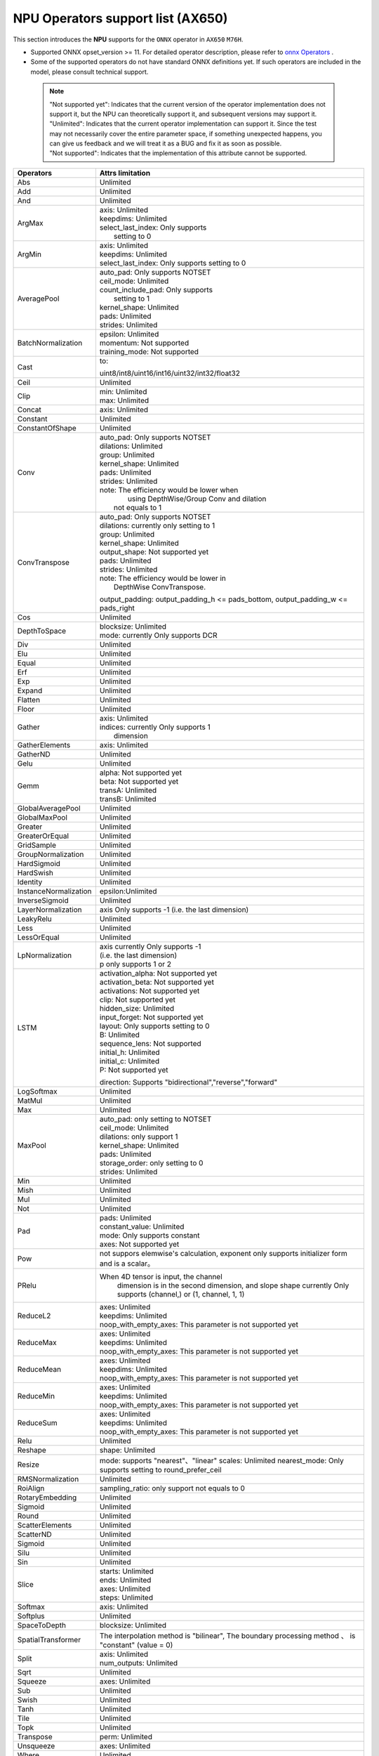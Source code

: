 ==================================
NPU Operators support list (AX650)
==================================

This section introduces the **NPU** supports for the ``ONNX`` operator in ``AX650`` ``M76H``.

- Supported ONNX opset_version >= 11. For detailed operator description, please refer to `onnx Operators <https://github.com/onnx/onnx/blob/main/docs/Operators.md>`_ .
- Some of the supported operators do not have standard ONNX definitions yet. If such operators are included in the model, please consult technical support.

 .. note:: 
    | "Not supported yet": Indicates that the current version of the operator implementation does not support it, but the NPU can theoretically support it, and subsequent versions may support it.
    | "Unlimited": Indicates that the current operator implementation can support it. Since the test may not necessarily cover the entire parameter space, if something unexpected happens, you can give us feedback and we will treat it as a BUG and fix it as soon as possible.
    | "Not supported": Indicates that the implementation of this attribute cannot be supported.

+-----------------------+---------------------------------------------+
| Operators             | Attrs limitation                            |
+=======================+=============================================+
| Abs                   | Unlimited                                   |
+-----------------------+---------------------------------------------+
| Add                   | Unlimited                                   |
+-----------------------+---------------------------------------------+
| And                   | Unlimited                                   |
+-----------------------+---------------------------------------------+
| ArgMax                | | axis: Unlimited                           |
|                       | | keepdims: Unlimited                       |
|                       | | select_last_index: Only supports          |
|                       | |                    setting to 0           |
+-----------------------+---------------------------------------------+
| ArgMin                | | axis: Unlimited                           |
|                       | | keepdims: Unlimited                       |
|                       | | select_last_index: Only supports          |
|                       |                        setting to 0         |
+-----------------------+---------------------------------------------+
| AveragePool           | | auto_pad: Only supports NOTSET            |
|                       | | ceil_mode: Unlimited                      |
|                       | | count_include_pad: Only supports          |
|                       | |                    setting to 1           |
|                       | | kernel_shape: Unlimited                   |
|                       | | pads: Unlimited                           |
|                       | | strides: Unlimited                        |
+-----------------------+---------------------------------------------+
| BatchNormalization    | | epsilon: Unlimited                        |
|                       | | momentum: Not supported                   |
|                       | | training_mode: Not supported              |
+-----------------------+---------------------------------------------+
| Cast                  | to:                                         |
|                       |                                             |
|                       | uint8/int8/uint16/int16/uint32/int32/float32|
+-----------------------+---------------------------------------------+
| Ceil                  | Unlimited                                   |
+-----------------------+---------------------------------------------+
| Clip                  | | min: Unlimited                            |
|                       | | max: Unlimited                            |
+-----------------------+---------------------------------------------+
| Concat                | axis: Unlimited                             |
+-----------------------+---------------------------------------------+
| Constant              | Unlimited                                   |
+-----------------------+---------------------------------------------+
| ConstantOfShape       | Unlimited                                   |
+-----------------------+---------------------------------------------+
| Conv                  | | auto_pad: Only supports NOTSET            |
|                       | | dilations: Unlimited                      |
|                       | | group: Unlimited                          |
|                       | | kernel_shape: Unlimited                   |
|                       | | pads: Unlimited                           |
|                       | | strides: Unlimited                        |
|                       | | note: The efficiency would be lower when  |
|                       | |    using DepthWise/Group Conv and dilation|
|                       | |  not equals to 1                          |
+-----------------------+---------------------------------------------+
| ConvTranspose         | | auto_pad: Only supports NOTSET            |
|                       | | dilations:  currently only setting to 1   |
|                       | | group: Unlimited                          |
|                       | | kernel_shape: Unlimited                   |
|                       | | output_shape: Not supported yet           |
|                       | | pads: Unlimited                           |
|                       | | strides: Unlimited                        |
|                       | | note: The efficiency would be lower in    |
|                       | |          DepthWise ConvTranspose.         |
|                       |                                             |
|                       | output_padding: output_padding_h <=         |
|                       | pads_bottom, output_padding_w <=            |
|                       | pads_right                                  |
+-----------------------+---------------------------------------------+
| Cos                   | Unlimited                                   |
+-----------------------+---------------------------------------------+
| DepthToSpace          | | blocksize: Unlimited                      |
|                       | | mode:  currently Only supports DCR        |
+-----------------------+---------------------------------------------+
| Div                   | Unlimited                                   |
+-----------------------+---------------------------------------------+
| Elu                   | Unlimited                                   |
+-----------------------+---------------------------------------------+
| Equal                 | Unlimited                                   |
+-----------------------+---------------------------------------------+
| Erf                   | Unlimited                                   |
+-----------------------+---------------------------------------------+
| Exp                   | Unlimited                                   |
+-----------------------+---------------------------------------------+
| Expand                | Unlimited                                   |
+-----------------------+---------------------------------------------+
| Flatten               | Unlimited                                   |
+-----------------------+---------------------------------------------+
| Floor                 | Unlimited                                   |
+-----------------------+---------------------------------------------+
| Gather                | | axis: Unlimited                           |
|                       | | indices:  currently Only supports 1       |
|                       | |           dimension                       |
+-----------------------+---------------------------------------------+
| GatherElements        | | axis: Unlimited                           |
+-----------------------+---------------------------------------------+
| GatherND              |   Unlimited                                 |
+-----------------------+---------------------------------------------+
| Gelu                  | Unlimited                                   |
+-----------------------+---------------------------------------------+
| Gemm                  | | alpha: Not supported yet                  |
|                       | | beta: Not supported yet                   |
|                       | | transA: Unlimited                         |
|                       | | transB: Unlimited                         |
+-----------------------+---------------------------------------------+
| GlobalAveragePool     | Unlimited                                   |
+-----------------------+---------------------------------------------+
| GlobalMaxPool         | Unlimited                                   |
+-----------------------+---------------------------------------------+
| Greater               | Unlimited                                   |
+-----------------------+---------------------------------------------+
| GreaterOrEqual        | Unlimited                                   |
+-----------------------+---------------------------------------------+
| GridSample            | Unlimited                                   |
+-----------------------+---------------------------------------------+
| GroupNormalization    | Unlimited                                   |
+-----------------------+---------------------------------------------+
| HardSigmoid           | Unlimited                                   |
+-----------------------+---------------------------------------------+
| HardSwish             | Unlimited                                   |
+-----------------------+---------------------------------------------+
| Identity              | Unlimited                                   |
+-----------------------+---------------------------------------------+
| InstanceNormalization | epsilon:Unlimited                           |
+-----------------------+---------------------------------------------+
| InverseSigmoid        | Unlimited                                   |
+-----------------------+---------------------------------------------+
| LayerNormalization    | axis Only supports -1                       |
|                       | (i.e. the last dimension)                   |
+-----------------------+---------------------------------------------+
| LeakyRelu             | Unlimited                                   |
+-----------------------+---------------------------------------------+
| Less                  | Unlimited                                   |
+-----------------------+---------------------------------------------+
| LessOrEqual           | Unlimited                                   |
+-----------------------+---------------------------------------------+
| LpNormalization       | | axis currently Only supports -1           |
|                       | | (i.e. the last dimension)                 |
|                       | | p only supports 1 or 2                    |
+-----------------------+---------------------------------------------+
| LSTM                  | | activation_alpha: Not supported yet       |
|                       | | activation_beta: Not supported yet        |
|                       | | activations: Not supported yet            |
|                       | | clip: Not supported yet                   |
|                       | | hidden_size: Unlimited                    |
|                       | | input_forget: Not supported yet           |
|                       | | layout: Only supports setting to 0        |
|                       | | B: Unlimited                              |
|                       | | sequence_lens: Not supported              |
|                       | | initial_h: Unlimited                      |
|                       | | initial_c: Unlimited                      |
|                       | | P: Not supported yet                      |
|                       | direction:                                  |
|                       | Supports "bidirectional","reverse","forward"|
+-----------------------+---------------------------------------------+
| LogSoftmax            | Unlimited                                   |
+-----------------------+---------------------------------------------+
| MatMul                | Unlimited                                   |
+-----------------------+---------------------------------------------+
| Max                   | Unlimited                                   |
+-----------------------+---------------------------------------------+
| MaxPool               | | auto_pad: only setting to NOTSET          |
|                       | | ceil_mode: Unlimited                      |
|                       | | dilations: only support 1                 |
|                       | | kernel_shape: Unlimited                   |
|                       | | pads: Unlimited                           |
|                       | | storage_order: only setting to 0          |
|                       | | strides: Unlimited                        |
+-----------------------+---------------------------------------------+
| Min                   | Unlimited                                   |
+-----------------------+---------------------------------------------+
| Mish                  | Unlimited                                   |
+-----------------------+---------------------------------------------+
| Mul                   | Unlimited                                   |
+-----------------------+---------------------------------------------+
| Not                   | Unlimited                                   |
+-----------------------+---------------------------------------------+
| Pad                   | | pads: Unlimited                           |
|                       | | constant_value: Unlimited                 |
|                       | | mode: Only supports constant              |
|                       | | axes: Not supported yet                   |
+-----------------------+---------------------------------------------+
| Pow                   | not suppors elemwise's calculation,         |
|                       | exponent only supports initializer          |
|                       | form and is a scalar。                      |
+-----------------------+---------------------------------------------+
| PRelu                 | When 4D tensor is input, the channel        |
|                       |  dimension is in the second dimension, and  |
|                       |  slope shape currently Only supports        |
|                       |  (channel,) or (1, channel, 1, 1)           |
+-----------------------+---------------------------------------------+
| ReduceL2              | | axes: Unlimited                           |
|                       | | keepdims: Unlimited                       |
|                       | | noop_with_empty_axes: This parameter      |
|                       |   is not supported yet                      |
+-----------------------+---------------------------------------------+
| ReduceMax             | | axes: Unlimited                           |
|                       | | keepdims: Unlimited                       |
|                       | | noop_with_empty_axes: This parameter      |
|                       |   is not supported yet                      |
+-----------------------+---------------------------------------------+
| ReduceMean            | | axes: Unlimited                           |
|                       | | keepdims: Unlimited                       |
|                       | | noop_with_empty_axes: This parameter      |
|                       |   is not supported yet                      |
+-----------------------+---------------------------------------------+
| ReduceMin             | | axes: Unlimited                           |
|                       | | keepdims: Unlimited                       |
|                       | | noop_with_empty_axes: This parameter      |
|                       |   is not supported yet                      |
+-----------------------+---------------------------------------------+
| ReduceSum             | | axes: Unlimited                           |
|                       | | keepdims: Unlimited                       |
|                       | | noop_with_empty_axes: This parameter      |
|                       |   is not supported yet                      |
+-----------------------+---------------------------------------------+
| Relu                  | Unlimited                                   |
+-----------------------+---------------------------------------------+
| Reshape               | shape: Unlimited                            |
+-----------------------+---------------------------------------------+
| Resize                | mode: supports "nearest"、"linear"          |
|                       | scales: Unlimited                           |
|                       | nearest_mode:                               |
|                       | Only supports setting to round_prefer_ceil  |
+-----------------------+---------------------------------------------+
| RMSNormalization      | Unlimited                                   |
+-----------------------+---------------------------------------------+
| RoiAlign              | sampling_ratio: only support not equals to 0|
+-----------------------+---------------------------------------------+
| RotaryEmbedding       | Unlimited                                   |
+-----------------------+---------------------------------------------+
| Sigmoid               | Unlimited                                   |
+-----------------------+---------------------------------------------+
| Round                 | Unlimited                                   |
+-----------------------+---------------------------------------------+
| ScatterElements       | Unlimited                                   |
+-----------------------+---------------------------------------------+
| ScatterND             | Unlimited                                   |
+-----------------------+---------------------------------------------+
| Sigmoid               | Unlimited                                   |
+-----------------------+---------------------------------------------+
| Silu                  | Unlimited                                   |
+-----------------------+---------------------------------------------+
| Sin                   | Unlimited                                   |
+-----------------------+---------------------------------------------+
| Slice                 | | starts: Unlimited                         |
|                       | | ends: Unlimited                           |
|                       | | axes: Unlimited                           |
|                       | | steps: Unlimited                          |
+-----------------------+---------------------------------------------+
| Softmax               | axis: Unlimited                             |
+-----------------------+---------------------------------------------+
| Softplus              | Unlimited                                   |
+-----------------------+---------------------------------------------+
| SpaceToDepth          | blocksize: Unlimited                        |
+-----------------------+---------------------------------------------+
| SpatialTransformer    | The interpolation method is "bilinear",     |
|                       | The boundary processing method 、           |
|                       | is "constant" (value = 0)                   |
+-----------------------+---------------------------------------------+
| Split                 | | axis: Unlimited                           |
|                       | | num_outputs: Unlimited                    |
+-----------------------+---------------------------------------------+
| Sqrt                  | Unlimited                                   |
+-----------------------+---------------------------------------------+
| Squeeze               | axes: Unlimited                             |
+-----------------------+---------------------------------------------+
| Sub                   | Unlimited                                   |
+-----------------------+---------------------------------------------+
| Swish                 | Unlimited                                   |
+-----------------------+---------------------------------------------+
| Tanh                  | Unlimited                                   |
+-----------------------+---------------------------------------------+
| Tile                  | Unlimited                                   |
+-----------------------+---------------------------------------------+
| Topk                  | Unlimited                                   |
+-----------------------+---------------------------------------------+
| Transpose             | perm: Unlimited                             |
+-----------------------+---------------------------------------------+
| Unsqueeze             | axes: Unlimited                             |
+-----------------------+---------------------------------------------+
| Where                 | Unlimited                                   |
+-----------------------+---------------------------------------------+
| Xor                   | Unlimited                                   |
+-----------------------+---------------------------------------------+
